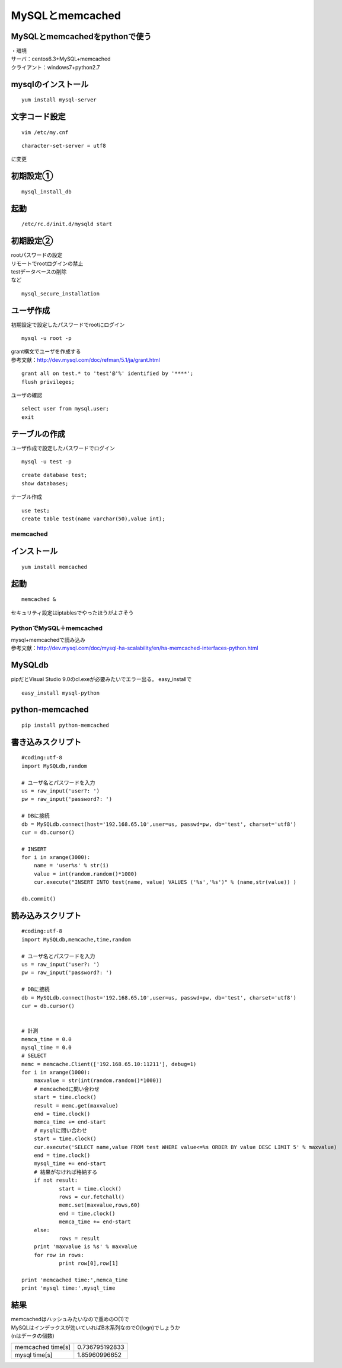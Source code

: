 =================
MySQLとmemcached
=================

MySQLとmemcachedをpythonで使う
--------------------------------------

| ・環境
| サーバ：centos6.3+MySQL+memcached
| クライアント：windows7+python2.7

mysqlのインストール
--------------------------
::

    yum install mysql-server

文字コード設定
--------------------
::

    vim /etc/my.cnf

::

    character-set-server = utf8

に変更

初期設定①
-----------------
::

    mysql_install_db

起動
--------------
::

    /etc/rc.d/init.d/mysqld start

初期設定②
-----------------------
| rootパスワードの設定
| リモートでrootログインの禁止
| testデータベースの削除
| など

::
    
    mysql_secure_installation

ユーザ作成
-------------------
初期設定で設定したパスワードでrootにログイン

::
    
    mysql -u root -p

| grant構文でユーザを作成する
| 参考文献：http://dev.mysql.com/doc/refman/5.1/ja/grant.html

::

    grant all on test.* to 'test'@'%' identified by '****';
    flush privileges;

ユーザの確認
::

    select user from mysql.user;
    exit

テーブルの作成
------------------------
| ユーザ作成で設定したパスワードでログイン

::

    mysql -u test -p

::

    create database test;
    show databases;

テーブル作成

::

    use test;
    create table test(name varchar(50),value int);


memcached
==============================

インストール
---------------
::

    yum install memcached

起動
--------------
::

    memcached &

セキュリティ設定はiptablesでやったほうがよさそう


PythonでMySQL＋memcached
==============================
| mysql+memcachedで読み込み
| 参考文献：http://dev.mysql.com/doc/mysql-ha-scalability/en/ha-memcached-interfaces-python.html

MySQLdb
--------------

pipだとVisual Studio 9.0のcl.exeが必要みたいでエラー出る。
easy_installで

::

    easy_install mysql-python

python-memcached
----------------------

::

    pip install python-memcached

書き込みスクリプト
-----------------------
::

    #coding:utf-8
    import MySQLdb,random

    # ユーザ名とパスワードを入力
    us = raw_input('user?: ')
    pw = raw_input('password?: ')

    # DBに接続
    db = MySQLdb.connect(host='192.168.65.10',user=us, passwd=pw, db='test', charset='utf8')
    cur = db.cursor()

    # INSERT
    for i in xrange(3000):
    	name = 'user%s' % str(i)
    	value = int(random.random()*1000)
    	cur.execute("INSERT INTO test(name, value) VALUES ('%s','%s')" % (name,str(value)) )
    	
    db.commit()

読み込みスクリプト
---------------------------
::

    #coding:utf-8
    import MySQLdb,memcache,time,random

    # ユーザ名とパスワードを入力
    us = raw_input('user?: ')
    pw = raw_input('password?: ')

    # DBに接続
    db = MySQLdb.connect(host='192.168.65.10',user=us, passwd=pw, db='test', charset='utf8')
    cur = db.cursor()


    # 計測
    memca_time = 0.0
    mysql_time = 0.0
    # SELECT
    memc = memcache.Client(['192.168.65.10:11211'], debug=1)
    for i in xrange(1000):
    	maxvalue = str(int(random.random()*1000))
    	# memcachedに問い合わせ
    	start = time.clock()
    	result = memc.get(maxvalue)
    	end = time.clock()
    	memca_time += end-start
    	# mysqlに問い合わせ
    	start = time.clock()
    	cur.execute('SELECT name,value FROM test WHERE value<=%s ORDER BY value DESC LIMIT 5' % maxvalue)
    	end = time.clock()
    	mysql_time += end-start
    	# 結果がなければ格納する
    	if not result:
    		start = time.clock()
    		rows = cur.fetchall()
    		memc.set(maxvalue,rows,60)
    		end = time.clock()
    		memca_time += end-start
    	else:
    		rows = result
    	print 'maxvalue is %s' % maxvalue
    	for row in rows:
    		print row[0],row[1]

    print 'memcached time:',memca_time
    print 'mysql time:',mysql_time


結果
---------------------
| memcachedはハッシュみたいなので重めのO(1)で
| MySQLはインデックスが効いていればB木系列なのでO(logn)でしょうか
| (nはデータの個数)

+------------------+------------------+
|memcached time[s] |   0.736795192833 |
+------------------+------------------+
|mysql time[s]     |   1.85960996652  |
+------------------+------------------+
